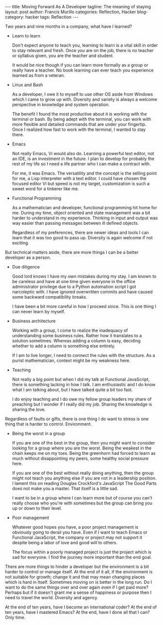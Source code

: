 #+OPTIONS: H:2 num:nil tags:nil timestamps:t
#+BEGIN_EXPORT html
---
title: Moving Forward As A Developer
tagline: The meaning of staying
layout: post
author: Francis Murillo
categories: Reflection, Hacker
blog-category: hacker
tags: Reflection
---
#+END_EXPORT

Two years and nine months in a company, what have I learned?

- Learn to learn

  Don't expect anyone to teach you, learning to learn is a vital skill
  in order to stay relevant and fresh. Once you are on the job, there is
  no teacher or syllabus given, you are the teacher and student.

  It would be nice though if you can learn more formally as a group or
  really have a teacher. No book learning can ever teach you experience
  learned as from a veteran.

- Linux and Bash

  As a developer, I owe it to myself to use other OS aside from Windows
  which I came to grow up with. Diversity and variety is always a
  welcome perspective in knowledge and system operation.

  The benefit I found the most productive about it is working with the
  terminal or bash. By being adept with the terminal, you can work with
  more flexible and detailed commands that are under your
  fingertip. Once I realized how fast to work with the terminal, I
  wanted to stay there.

- Emacs

  Not really Emacs, Vi would also do. Learning a powerful text editor,
  not an IDE, is an investment in the future. I plan to develop for
  probably the rest of my life so I need a life partner who I can make a
  contract with.

  For me, it was Emacs. The versatility and the concept is the selling
  point for me, a Lisp interpreter with a text editor. I could have
  chosen the focused editor Vi but speed is not my target, customization
  is such a sweet word for a tinkerer like me.

- Functional Programming

  As a mathematician and developer, functional programming hit home for
  me. During my time, object oriented and state management was a bit
  harder to understand in my experience. Thinking in input and output
  was way easier than passing messages between ill defined objects.

  Regardless of my preferences, there are newer ideas and tools I can
  learn that it was too good to pass up. Diversity is again welcome if
  not exciting.


But technical matters aside, there are more things I can be a better
developer as a person.

- Due diligence

  Good lord knows I have my own mistakes during my stay. I am known to
  be careless and have at one time given everyone in the office
  administrator privilege due to a Python automation script I got
  narcoleptic with. I have ignored overwritten commits and have caused
  some backward compatibility breaks.

  I have been a bit more careful in how I proceed since. This is one
  thing I can never learn by myself.

- Business architecture

  Working with a group, I come to realize the inadequacy of
  understanding some business rules. Rather how it translates to a
  solution sometimes. Whereas adding a column is easy, deciding whether
  to add a column is something else entirely.

  If I am to live longer, I need to connect the rules with the
  structure. As a purist mathematician, context might be my weakness
  here.

- Teaching

  Not really a big point but when I did my talk at Functional
  JavaScript, there is something lacking in how I talk. I am
  enthusiastic and I do know what I am talking about, but I have talked
  quite a bit too fast.

  I do enjoy teaching and I do owe my fellow group leaders my share of
  preaching but I wonder if I really did my job. Sharing the knowledge
  is sharing the love.


Regardless of faults or gifts, there is one thing I do want to stress is
one thing that is harder to control. Environment.

- Being the worst in a group

  If you are one of the best in the group, then you might want to
  consider looking for a group where you are the worst. Being the
  weakest in the chain keeps me on my toes. Being the greenhorn had
  forced to learn as much without disappointing my peers, some healthy
  social pressure here.

  If you are one of the best without really doing anything, then the
  group might not teach you anything else if you are not in a leadership
  position. I lament this on reading Douglas Crockford's JavaScript The
  Good Parts does not make you a master. That itself is a little sad.

  I want to be in a group where I can learn more but of course you can't
  really choose who you're with sometimes but the group can bring you up
  or down to their level.

- Poor management

  Whatever good hopes you have, a poor project management is obviously
  going to derail you have. Even if I want to teach Emacs or Functional
  JavaScript, the company or project may not support it despite being a
  labor of love and good will to others.

  The focus within a poorly managed project is just the project which is
  sad for everyone. I find the journey more important than the end goal.


There are more things to hinder a developer but the environment is a bit
harder to control or manage itself. At the end of it all, if the
environment is not suitable for growth; change it and that may mean
changing places which is hard in itself. Sometimes moving on is better
in the long run. Do I want to do the same things over and over again
even if I get paid more? Perhaps but if it doesn't grant me a sense of
happiness or purpose then I need to travel the world. Diversity and agency.

At the end of ten years, have I become an international coder? At the
end of ten years, have I mastered Emacs? At the end, have I done all
that I can? Only time.
